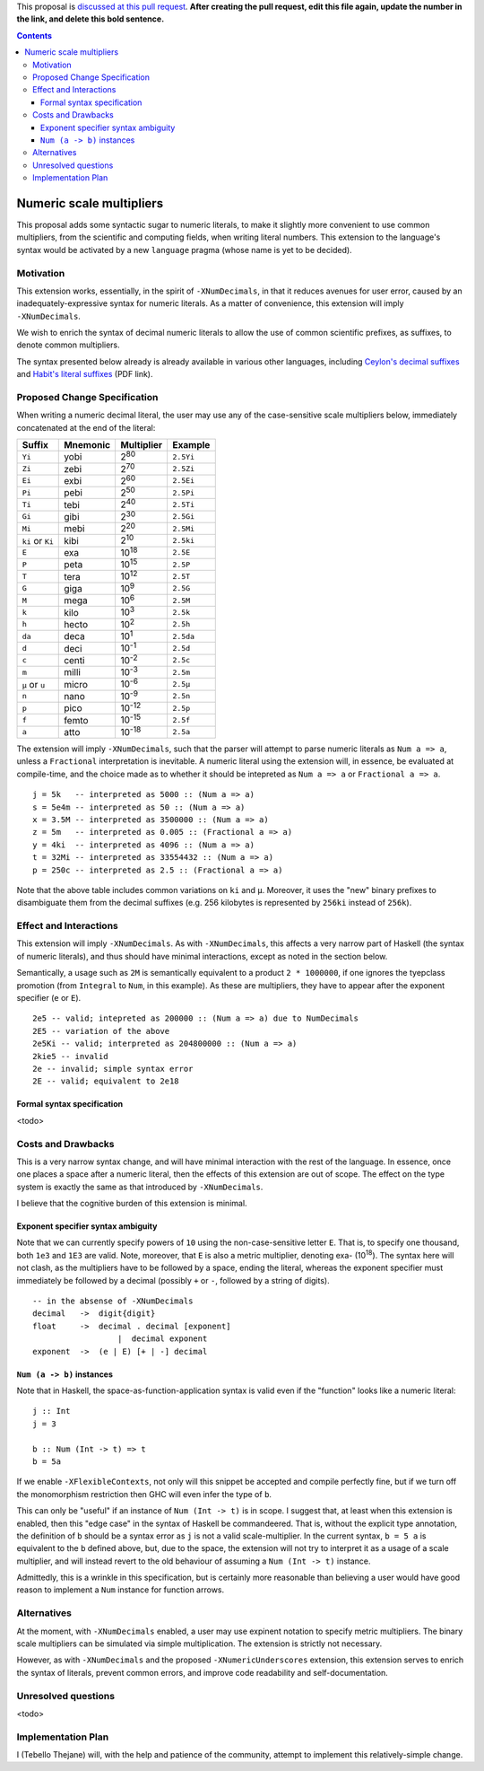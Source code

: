 .. proposal-number:: Leave blank. This will be filled in when the proposal is
                     accepted.

.. trac-ticket:: Leave blank. This will eventually be filled with the Trac
                 ticket number which will track the progress of the
                 implementation of the feature.

.. implemented:: Leave blank. This will be filled in with the first GHC version which
                 implements the described feature.

.. highlight:: haskell

This proposal is `discussed at this pull request <https://github.com/ghc-proposals/ghc-proposals/pull/0>`_. **After creating the pull request, edit this file again, update the number in the link, and delete this bold sentence.**

.. contents::


Numeric scale multipliers
========================

This proposal adds some syntactic sugar to numeric literals, to make it slightly more convenient to use common multipliers, 
from the scientific and computing fields, when writing literal numbers. This extension to the language's syntax would be 
activated by a new ``language`` pragma (whose name is yet to be decided).


Motivation
------------
This extension works, essentially, in the spirit of ``-XNumDecimals``, in that it reduces avenues for user error, caused by 
an inadequately-expressive syntax for numeric literals. As a matter of convenience, this extension will imply ``-XNumDecimals``.

We wish to enrich the syntax of decimal numeric literals to allow the use of common scientific prefixes, as suffixes, to denote
common multipliers.

The syntax presented below already is already available in various other languages, including `Ceylon's decimal suffixes <https://ceylon-lang.org/documentation/1.0/reference/literal/integer/#decimal_suffixes>`_
and `Habit's literal suffixes <http://hasp.cs.pdx.edu/habit-report-Nov2010.pdf>`_ (PDF link).


Proposed Change Specification
-----------------------------
When writing a numeric decimal literal, the user may use any of the case-sensitive scale multipliers below, immediately concatenated at 
the end of the literal:

================ ========= =============== =========
 Suffix           Mnemonic  Multiplier     Example    
================ ========= =============== =========
``Yi``            yobi      2\ :sup:`80`   ``2.5Yi``
``Zi``            zebi      2\ :sup:`70`   ``2.5Zi``
``Ei``            exbi      2\ :sup:`60`   ``2.5Ei``
``Pi``            pebi      2\ :sup:`50`   ``2.5Pi``
``Ti``            tebi      2\ :sup:`40`   ``2.5Ti``
``Gi``            gibi      2\ :sup:`30`   ``2.5Gi``
``Mi``            mebi      2\ :sup:`20`   ``2.5Mi``
``ki`` or ``Ki``  kibi      2\ :sup:`10`   ``2.5ki``
``E``             exa       10\ :sup:`18`  ``2.5E``
``P``             peta      10\ :sup:`15`  ``2.5P``
``T``             tera      10\ :sup:`12`  ``2.5T``
``G``             giga      10\ :sup:`9`   ``2.5G``
``M``             mega      10\ :sup:`6`   ``2.5M``
``k``             kilo      10\ :sup:`3`   ``2.5k``
``h``             hecto     10\ :sup:`2`   ``2.5h``
``da``            deca      10\ :sup:`1`   ``2.5da``
``d``             deci      10\ :sup:`-1`  ``2.5d``
``c``             centi     10\ :sup:`-2`  ``2.5c``
``m``             milli     10\ :sup:`-3`  ``2.5m``
``μ`` or ``u``    micro     10\ :sup:`-6`  ``2.5μ``
``n``             nano      10\ :sup:`-9`  ``2.5n``
``p``             pico      10\ :sup:`-12` ``2.5p``
``f``             femto     10\ :sup:`-15` ``2.5f``
``a``             atto      10\ :sup:`-18` ``2.5a``
================ ========= =============== =========

The extension will imply ``-XNumDecimals``, such that the parser will attempt to parse numeric literals as ``Num a => a``, unless
a ``Fractional`` interpretation is inevitable. A numeric literal using the extension will, in essence, be evaluated at compile-time,
and the choice made as to whether it should be intepreted as ``Num a => a`` or ``Fractional a => a``.

::
  
  j = 5k   -- interpreted as 5000 :: (Num a => a)
  s = 5e4m -- interpreted as 50 :: (Num a => a)
  x = 3.5M -- interpreted as 3500000 :: (Num a => a)
  z = 5m   -- interpreted as 0.005 :: (Fractional a => a)
  y = 4ki  -- interpreted as 4096 :: (Num a => a)
  t = 32Mi -- interpreted as 33554432 :: (Num a => a)
  p = 250c -- interpreted as 2.5 :: (Fractional a => a)
 

Note that the above table includes common variations on ``ki`` and ``μ``. Moreover, it uses the "new" binary prefixes to
disambiguate them from the decimal suffixes (e.g. 256 kilobytes is represented by ``256ki`` instead of ``256k``).

Effect and Interactions
-----------------------
This extension will imply ``-XNumDecimals``. As with ``-XNumDecimals``, this affects a very narrow part of Haskell (the syntax of
numeric literals), and thus should have minimal interactions, except as noted in the section below.

Semantically, a usage such as ``2M`` is semantically equivalent to a product ``2 * 1000000``, if one ignores the tyepclass 
promotion (from ``Integral`` to ``Num``, in this example). As these are multipliers, they have to appear after the exponent
specifier (``e`` or ``E``).

::

  2e5 -- valid; intepreted as 200000 :: (Num a => a) due to NumDecimals
  2E5 -- variation of the above
  2e5Ki -- valid; interpreted as 204800000 :: (Num a => a)
  2kie5 -- invalid
  2e -- invalid; simple syntax error
  2E -- valid; equivalent to 2e18

Formal syntax specification
~~~~~~~~~~~~~~~~~~~~~~~~~~~
<todo>

Costs and Drawbacks
-------------------
This is a very narrow syntax change, and will have minimal interaction with the rest of the language. In essence, once one places
a space after a numeric literal, then the effects of this extension are out of scope. The effect on the type system is exactly
the same as that introduced by ``-XNumDecimals``.

I believe that the cognitive burden of this extension is minimal. 

Exponent specifier syntax ambiguity
~~~~~~~~~~~~~~~~~~~~~~~~~~~~~~~~~~~
Note that we can currently specify powers of ``10`` using the non-case-sensitive letter ``E``. That is, to specify one thousand, 
both ``1e3`` and ``1E3`` are valid. Note, moreover, that ``E`` is also a metric multiplier, denoting exa- (10\ :sup:`18`). The
syntax here will not clash, as the multipliers have to be followed by a space, ending the literal, whereas the exponent specifier
must immediately be followed by a decimal (possibly ``+`` or ``-``, followed by a string of digits).

::
  
  -- in the absense of -XNumDecimals 
  decimal   ->  digit{digit}
  float     ->  decimal . decimal [exponent]
	            |  decimal exponent
  exponent  ->  (e | E) [+ | -] decimal 


``Num (a -> b)`` instances
~~~~~~~~~~~~~~~~~~~~~~~~~~
Note that in Haskell, the space-as-function-application syntax is valid even if the "function" looks like a numeric literal:

::
  
  j :: Int
  j = 3
  
  b :: Num (Int -> t) => t
  b = 5a
  
If we enable ``-XFlexibleContexts``, not only will this snippet be accepted and compile perfectly fine, but if we turn off the 
monomorphism restriction then GHC will even infer the type of ``b``.

This can only be "useful" if an instance of ``Num (Int -> t)`` is in scope. I suggest that, at least when this extension is
enabled, then this "edge case" in the syntax of Haskell be commandeered. That is, without the explicit type annotation, the
definition of ``b`` should be a syntax error as ``j`` is not a valid scale-multiplier. In the current syntax, ``b = 5 a`` is 
equivalent to the ``b`` defined above, but, due to the space, the extension will not try to interpret it as a usage of a scale 
multiplier, and will instead revert to the old behaviour of assuming a ``Num (Int -> t)`` instance.

Admittedly, this is a wrinkle in this specification, but is certainly more reasonable than believing a user would have good reason
to implement a ``Num`` instance for function arrows.


Alternatives
------------
At the moment, with ``-XNumDecimals`` enabled, a user may use expinent notation to specify metric multipliers. The binary scale
multipliers can be simulated via simple multiplication. The extension is strictly not necessary.

However, as with ``-XNumDecimals`` and the proposed ``-XNumericUnderscores`` extension, this extension serves to enrich the syntax
of literals, prevent common errors, and improve code readability and self-documentation.


Unresolved questions
--------------------
<todo>

Implementation Plan
-------------------
I (Tebello Thejane) will, with the help and patience of the community, attempt to implement this relatively-simple change.

